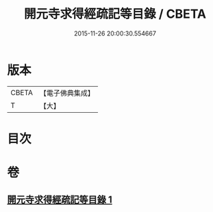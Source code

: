 #+TITLE: 開元寺求得經疏記等目錄 / CBETA
#+DATE: 2015-11-26 20:00:30.554667
* 版本
 |     CBETA|【電子佛典集成】|
 |         T|【大】     |

* 目次
* 卷
** [[file:KR6s0116_001.txt][開元寺求得經疏記等目錄 1]]
